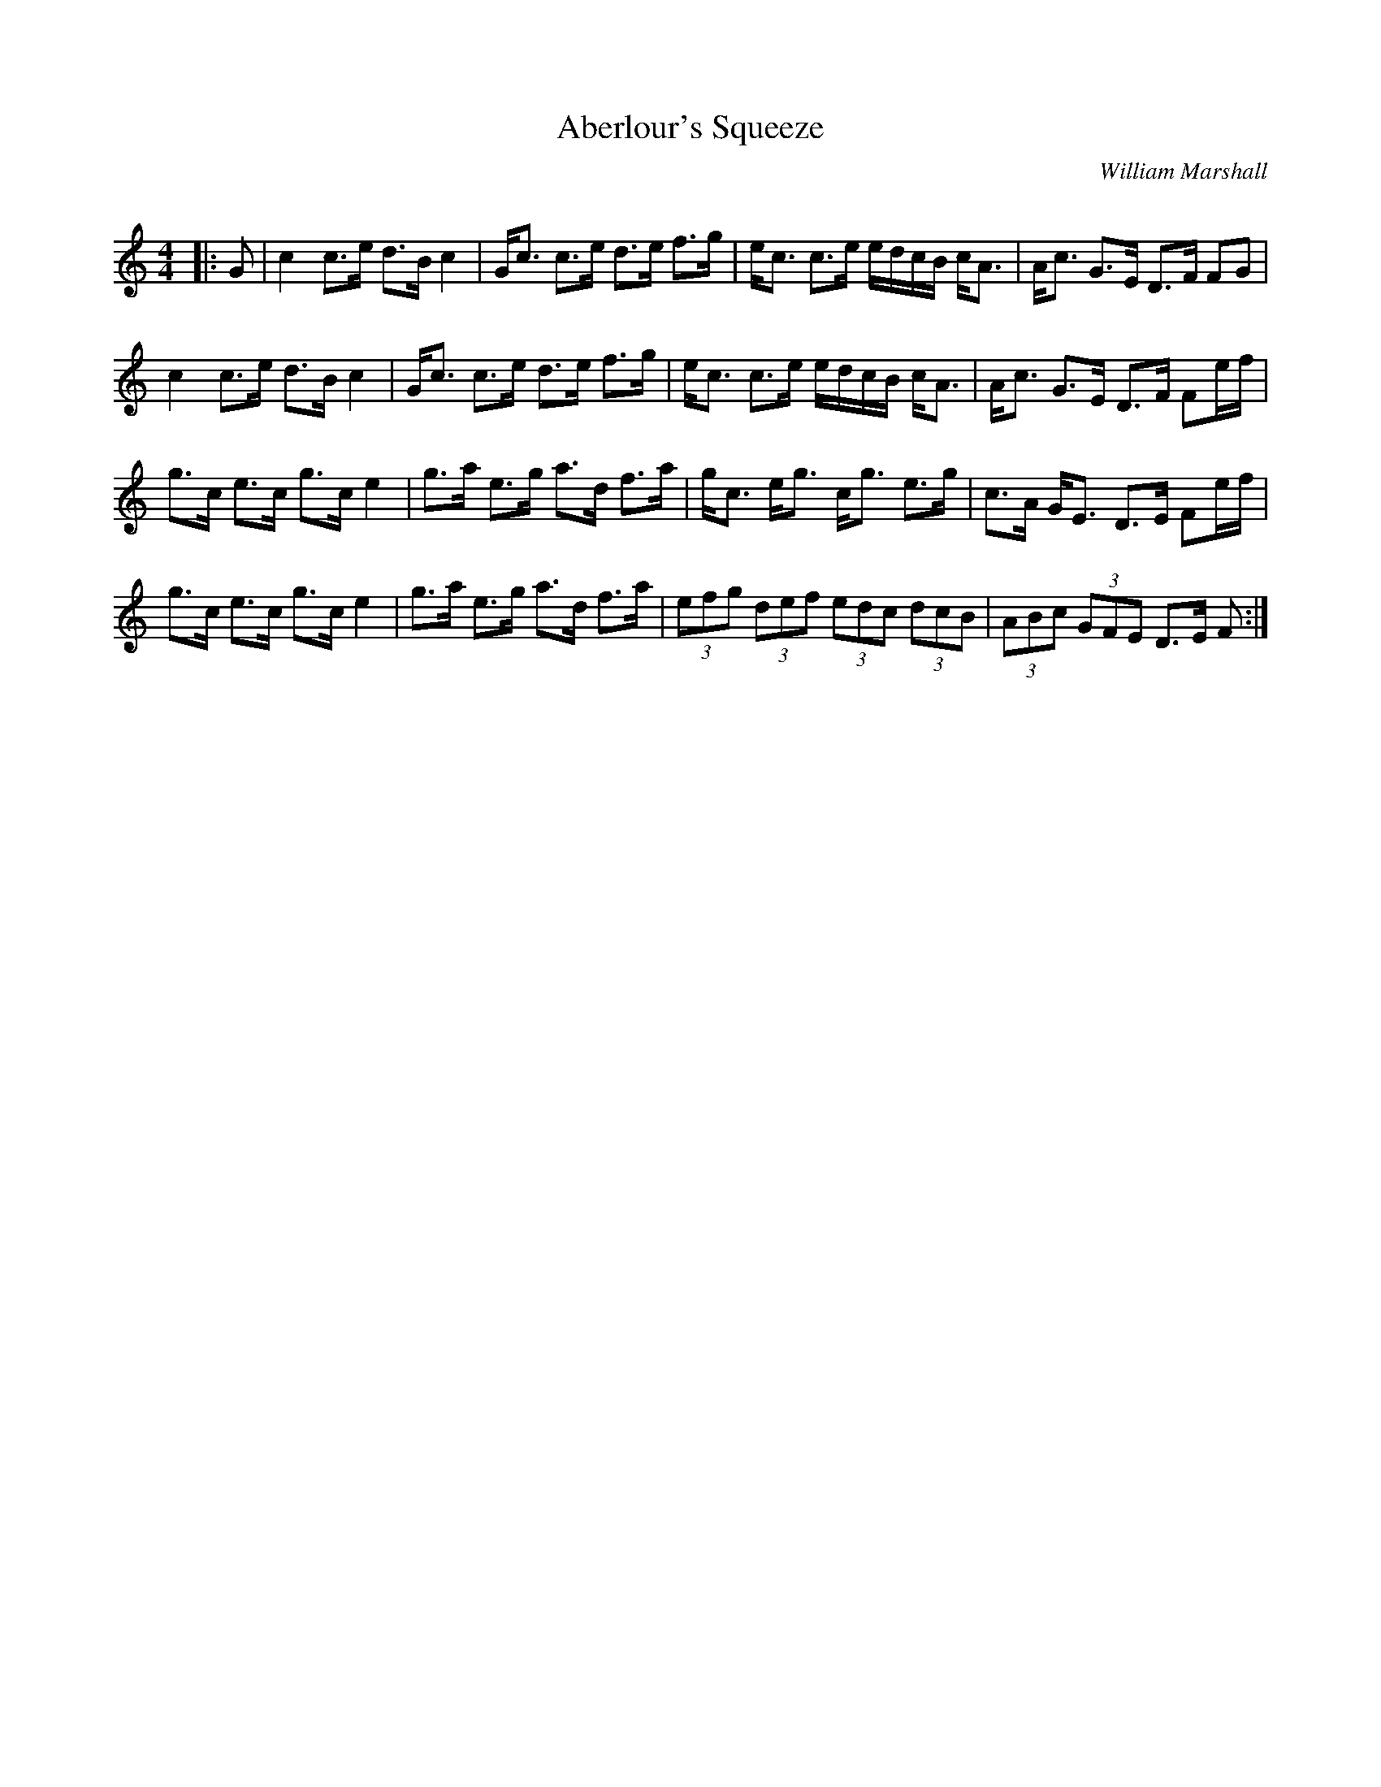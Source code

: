 X:1
T: Aberlour's Squeeze
C:William Marshall
R:Strathspey
Q:128
K:C
M:4/4
L:1/16
|:G2|c4 c3e d3B c4|Gc3 c3e d3e f3g|ec3 c3e edcB cA3|Ac3 G3E D3F F2G2|
c4 c3e d3B c4|Gc3 c3e d3e f3g|ec3 c3e edcB cA3|Ac3 G3E D3F F2ef|
g3c e3c g3c e4|g3a e3g a3d f3a|gc3 eg3 cg3 e3g|c3A GE3 D3E F2ef|
g3c e3c g3c e4|g3a e3g a3d f3a|(3e2f2g2 (3d2e2f2 (3e2d2c2 (3d2c2B2|(3A2B2c2 (3G2F2E2 D3E F2:|
